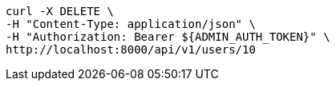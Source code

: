 [source,bash]
----
curl -X DELETE \
-H "Content-Type: application/json" \
-H "Authorization: Bearer ${ADMIN_AUTH_TOKEN}" \
http://localhost:8000/api/v1/users/10
----
